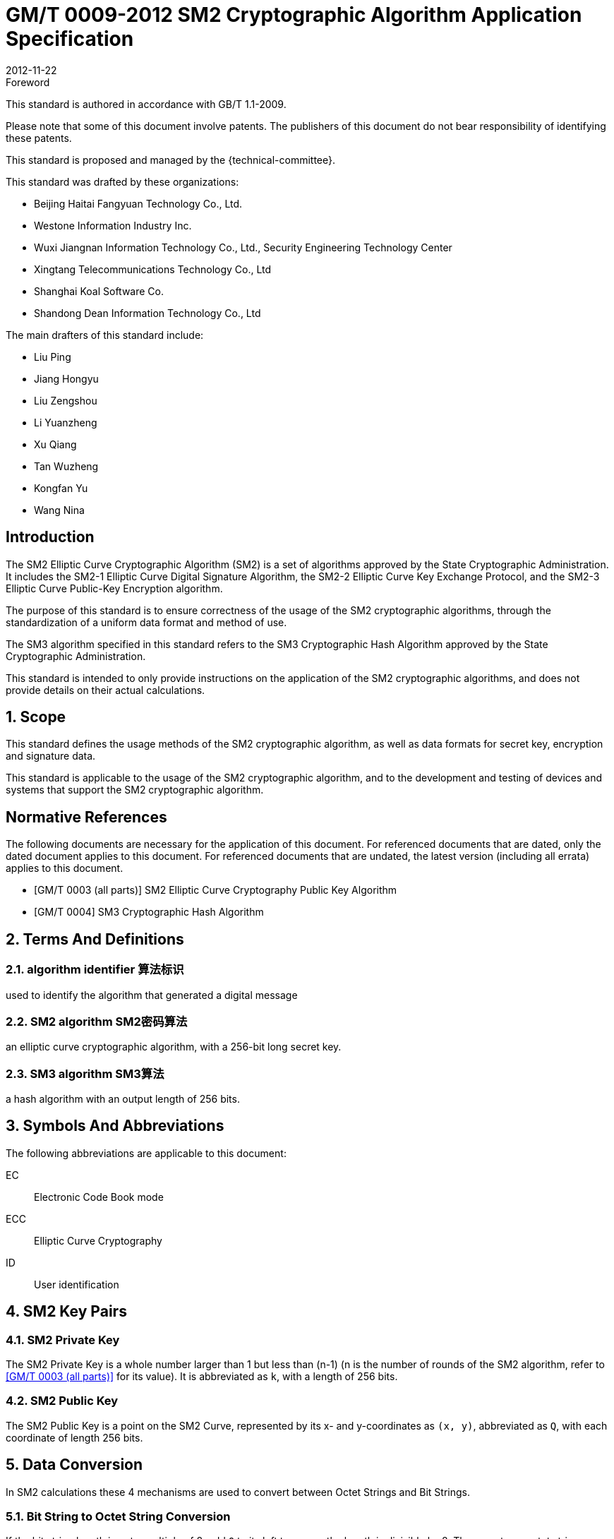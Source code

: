= GM/T 0009-2012 SM2 Cryptographic Algorithm Application Specification
:docnumber: 0009
:edition: 1
:revdate: 2012-11-22
:copyright-year: 2012
:language: en
:script: Latn
:title-main-zh: SM2密码算法使用规范
:title-main-en: SM2 cryptography algorithm application specification
:published-date: 2012-11-22
:implemented-date: 2012-11-22
:technical-committee-type: technical
:library-ics: 35.040
:library-ccs: L80
:scope: sector
:topic: method
:prefix: GM/T
:mandate: recommended
:library-ics: 35.040
:library-ccs: L80
:proposer: 国家密码管理局
:authority: 国家密码管理局
:stem:

:sectnums!:

.Foreword

This standard is authored in accordance with GB/T 1.1-2009.

Please note that some of this document involve patents. The publishers of this
document do not bear responsibility of identifying these patents.

This standard is proposed and managed by the {technical-committee}.

This standard was drafted by these organizations:

* Beijing Haitai Fangyuan Technology Co., Ltd.
* Westone Information Industry Inc.
* Wuxi Jiangnan Information Technology Co., Ltd., Security Engineering Technology Center
* Xingtang Telecommunications Technology Co., Ltd
* Shanghai Koal Software Co.
* Shandong Dean Information Technology Co., Ltd

The main drafters of this standard include:

* Liu Ping
* Jiang Hongyu
* Liu Zengshou
* Li Yuanzheng
* Xu Qiang
* Tan Wuzheng
* Kongfan Yu
* Wang Nina


== Introduction

The SM2 Elliptic Curve Cryptographic Algorithm (SM2) is a set of algorithms
approved by the State Cryptographic Administration. It includes the SM2-1
Elliptic Curve Digital Signature Algorithm, the SM2-2 Elliptic Curve Key
Exchange Protocol, and the SM2-3 Elliptic Curve Public-Key Encryption
algorithm.

The purpose of this standard is to ensure correctness of the usage of the SM2
cryptographic algorithms, through the standardization of a uniform data format
and method of use.

The SM3 algorithm specified in this standard refers to the SM3 Cryptographic
Hash Algorithm approved by the State Cryptographic Administration.

This standard is intended to only provide instructions on the application of
the SM2 cryptographic algorithms, and does not provide details on their actual
calculations.

:sectnums:

== Scope

This standard defines the usage methods of the SM2 cryptographic algorithm, as
well as data formats for secret key, encryption and signature data.

This standard is applicable to the usage of the SM2 cryptographic algorithm,
and to the development and testing of devices and systems that support the
SM2 cryptographic algorithm.


[bibliography]
== Normative References

The following documents are necessary for the application of this document. For
referenced documents that are dated, only the dated document applies to this
document. For referenced documents that are undated, the latest version
(including all errata) applies to this document.

* [[[GMT0003,GM/T 0003 (all parts)]]] SM2 Elliptic Curve Cryptography Public Key Algorithm
* [[[GMT0004,GM/T 0004]]] SM3 Cryptographic Hash Algorithm


== Terms And Definitions

=== [en]#algorithm identifier# [zh]#算法标识#
used to identify the algorithm that generated a digital message

=== [en]#SM2 algorithm# [zh]#SM2密码算法#
an elliptic curve cryptographic algorithm, with a 256-bit long secret key.

=== [en]#SM3 algorithm# [zh]#SM3算法#
a hash algorithm with an output length of 256 bits.


== Symbols And Abbreviations

The following abbreviations are applicable to this document:

EC::
  Electronic Code Book mode

ECC::
  Elliptic Curve Cryptography

ID::
  User identification


== SM2 Key Pairs

=== SM2 Private Key

The SM2 Private Key is a whole number larger than 1 but less than (n-1) (n is
the number of rounds of the SM2 algorithm, refer to <<GMT0003>> for its
value).  It is abbreviated as `k`, with a length of 256 bits.

=== SM2 Public Key

The SM2 Public Key is a point on the SM2 Curve, represented by its x- and
y-coordinates as `(x, y)`, abbreviated as `Q`, with each coordinate of length
256 bits.


== Data Conversion

In SM2 calculations these 4 mechanisms are used to convert between Octet
Strings and Bit Strings.


=== Bit String to Octet String Conversion

If the bit string length is not a multiple of 8, add `0` to its left to ensure
the length is divisible by 8. Then create an octet string as below.

INPUT: Bit String stem:[B] of length stem:[b l e n]

OUTPUT: Octet String stem:[M] of length stem:[m l e n], stem:[m l e n] is the whole
number portion of stem:[(b l e n + 7)/8].

STEPS: Converting bit string stem:[B = B_0 B_1 ... B_{b l e n - 1}] to octet
string stem:[M = M_0 M_1 ... M_{m l e n - 1}], stem:[0 <= i <= m l e n - 1].

[stem]
++++
M_i = B_{b l e n-8-8(m l e n-1-i)} B_{b l e n-7-8(m l e n-1-i)} ... B_{b l e n-1-8(m l e n-1-i)}
++++

For stem:[M_0], the leftmost stem:[8 - b l e n % 8] positions should be set to 0, the right set to
stem:[B_0 B_1 … B_(8 - 8(m l e n) + b l e n - 1)].

OUTPUT stem:[M].


=== Octet String to Bit String Conversion

Octet String to Bit String Conversion as follows:

INPUT: Octet String stem:[M] of length stem:[m l e n]

OUTPUT: Octet String stem:[B] of length stem:[b l e n = (8 times m l e n)]

STEPS: Converting octet string stem:[M = M_0 M_1 … M_(m l e n-1)] to bit string stem:[B = B_0 B_1 … B_(b l e n-1)], stem:[0 <= i <= m l e n-1].

[stem]
++++
B_(8i) B_(8i+1) … B_(8i+7) = M_i
++++

OUTPUT stem:[B].

=== Integer to Octet String Conversion

Converting an integer into an octet string, the basic method is to first
represent the integer in binary, and the output the bit string as an octet
string. This is the conversion flow.

INPUT: A non-negative stem:[x]; expected octet string length stem:[m l e n].
Where stem:[2^(8 (m l e n)) > x]

OUTPUT: Octet string stem:[M] of length stem:[m l e n]

STEPS: Convert a number stem:[x] based on stem:[2^8 = 256],
stem:[x =
x_{m l e n-1}2^(8(m l e n-1)) +
x_{m l e n-2}2^(8(m l e n-2)) +
... x_{1}2^8 + x_0] into stem:[M = M_{0}M_{1} … M_{m l e n-1}]

Given stem:[0 <= i <= m l e n–1], set:

[stem]
++++
M_{i} = x_{m l e n-1-i}
++++

OUTPUT: stem:[M]


=== Octet String to Whole Number Conversion

It is simple to convert an Octet String into a Base 256 whole number. Conversion
method below.

INPUT: Octet String stem:[M]

OUTPUT: Whole number stem:[x]

STEPS: Convert stem:[M = M_0 M_1 … M_{m l e n-1}] into whole number stem:[x].

stem:[M_i] is like a whole number within stem:[[0~255]]

[stem]
++++
x = sum_{i=0}^{m l e n-1} 2^{8(m l e n-1-i)} M_i
++++

Output stem:[x].


== Data Format

=== Secret Key Data Format

SM2 secret key data format as described in ASN.1 is:

[source]
----
SM2PrivateKey ::= INTEGER
----

SM2 public key data format as described in ASN.1 is:

[source]
----
SM2PublicKey ::= BIT STRING
----

`SM2PublicKey` is of type `BIT STRING`, content is `04 | X | Y`, within that, `X`
and `Y` specifies the x- and y-coordinates of the public key, each of 256-bits
long.

=== Encrypted Data Format

SM2 encrypted data format as described in ASN.1 is:

[source]
----
SM2Cipher ::= SEQENCE{
  XCoordinate     INTEGER,                -- x-coordinate
  YCoordinate     INTEGER,                -- y-coordinate
  HASH            OCTET STRING SIZE(32),  -- hash value
  CipherText      OCTET STRING            -- ciphertext
}
----

`HASH` is the hash value calculated from SM3, with a fixed bit length of
256-bits. `CipherText` is of same length as its plaintext.

=== Signature Data Format

SM2 signature data format as described in ASN.1 is:

[source]
----
SM2Signature ::= SEQUENCE{
  R   INTEGER,  -- first portion of signature
  S   INTEGER   -- second portion of signature
}
----

`R` and `S` are of 256 bits long.


=== Enveloped Secret Key Data Format

When transferring a SM2 secret key, the SM2 secret key should be encrypted. The
encryption method is:

. Create a symmetric secret key;

. According to the necessary calculation methods, encrypt the SM2 private key
  to obtain the private key's ciphertext. If the symmetric encryption method is a
  block cipher, utilize ECB mode;

. Utilize SM2 public key to encrypt the symmetric secret key to obtain
  symmetric secret key ciphertext;

. Put the SM2 private key ciphertext, symmetric secret key ciphertext into an
  Enveloped Key Data Format.

SM2 Enveloped Secret Key data format as described in ASN.1 is:

[source]
----
SM2EnvelopedKey ::=  SEQUENCE{
  symAlgID                AlgorithmIdentifier,  -- Symmetric Encryption Algorithm ID
  symEncryptedKey         SM2Cipher,            -- Symmetric Encryption Key encrypted by SM2 Public Key
  Sm2PublicKey            SM2PublicKey,         -- SM2 Public Key
  Sm2EncryptedPrivateKey  BIT STRING            -- SM2 Private Key Encrypted by Symmetric Encryption
}
----

== Pre-processing

=== Pre-processing 1

Pre-processing 1 is to use the signing party's identifier and signature public
key, to calculate value `Z`.
`Z` is used in pre-processing 2, which is the SM2 key negotiation.

INPUT:

* `ID`: Byte String. User Identifier.
* `Q`: `SM2PublicKey`. User Public Key.

OUTPUT:

* `Z`: Byte String. Output of Pre-processing 1.

Formula is:
[source]
----
Z = SM3(ENTL|ID|a|b|xG|yG|xA|yA)
----

Where:

* `ENTL` is a 2 byte field indicating bit-length of ID;
* `ID` is the User Identifier;
* `a`, `b` is the System Curve Parameter;
* `xG`, `yG` are the base points;
* `xA`, `yA` represents the User's Public Key.

For detailed calculations see <<GMT0003>> and <<GMT0004>>.


=== Pre-processing 2

Pre-processing 2 is the process of using value `Z` and the message to be signed,
utilize SM3 to calculate hash value `H`. Hash value `H` is used for
the calculation of SM2 digital signatures.

INPUT:

* `Z`: Byte String. Input to Pre-processing 2.
* `M`: Byte String. Message to be signed.

OUTPUT:

* `H`: Byte String. Hash Value.

Calculation:
[source]
----
H = SM3(Z|M)
----

For detailed calculations see <<GMT0003>> and <<GMT0004>>.


== Calculation Process

=== Generation of Secret Key

SM2 secret key generation is the process of using SM2 calculations to create a
pair of keys, this pair of keys include a private key and the corresponding
public key. The private key is of 256-bits long and the public key 512-bits
long.


INPUT:

* None

OUTPUT:

* `k`: `SM2PrivateKey`. SM2 Private Key.
* `Q`: `SM2PublicKey`. SM2 Public Key.

For detailed calculations see <<GMT0003>>.


=== Encryption

SM2 Encryption is to use the public key of the given key pair to perform
encryption, in order to generate ciphertext. This ciphertext can only be
decrypted by the corresponding private key.

INPUT:

* `Q`: `SM2PublicKey`. SM2 Public Key.
* `m`: Byte String. Plaintext To Be Encrypted.

OUTPUT:

* `c`: `SM2Cipher`. Ciphertext.

Where:

* Output `c` is in the format defined by Section 7.2;
* Output `c`'s `XCoordinate`, `YCoordinate` are randomly generated x- and y-coordinates;
* Output `c`'s `HASH` was calculated as `HASH = SM3( x | m | y )`, where `x`, `y` are
  `Q`'s x- and y-coordinates;

Output `c`'s CipherText is the ciphertext, its length is identical to that of
the plaintext.

For detailed calculations see <<GMT0003>> and <<GMT0004>>.


=== Decryption

SM2 Decryption means using a private key to decrypt a ciphertext encrypted by
the corresponding public key to obtain the plaintext.

INPUT:

* `d`: `SM2PrivateKey`. SM2 private key.
* `c`: `SM2Cipher`. Ciphertext.

OUTPUT:

* `m`: Byte String. Corresponding plaintext to ciphertext.

`m` is the decrypted plaintext of `SM2Cipher`, the length of plaintext is
the same as that of the input ciphertext `c`.

For detailed calculations see <<GMT0003>>.


=== Digital Signature

SM2 signature is to obtain a signature by using the result of pre-processing
2's together with the signer's private key through the signing process.

INPUT:

* `d`: `SM2PrivateKey`. Signer's Private Key.
* `H`: Byte String. Result of Pre-processing 2.

OUTPUT:

* `sign`: `SM2Signature`. Signature value.

For detailed calculations see <<GMT0003>>.


=== Signature Verification

SM2 signature verification is to verify a signature through using the result of
pre-processing 2, the signature value and the signer's public key, through a
verification process.

INPUT:

* `H`. Byte String. Result of Pre-processing 2
* `sign`. `SM2Signature`. Signature value
* `Q`. `PublicKey`. Signer's Public Key.

OUTPUT:

* `true` if "`validation passed`", `false` if "`validation failed`".

For detailed calculations see <<GMT0003>>.


=== Secret Key Negotiation

Secret key negotiation is the negotiation process between two users for the
setup of a shared secret key.

Assume the parties of negotiation are stem:[A] and stem:[B], their secret key
pairs are stem:[(d_A, Q_A)] and stem:[(d_B, Q_B)], both parties need to receive
a secret key data of stem:[k l e n] bits long.
Secret key negotiation is split into two stages.

==== Stage 1: Create A Temporary Secret Key Pair

User stem:[A]:

* Utilize the secret key generation algorithm to create temporary key pair stem:[(r_A, R_A)],
send stem:[R_A] and user stem:[A]'s user identifier stem:[ID_A] to user stem:[B].

User stem:[B]:

* Utilize the secret key generation algorithm to create temporary key pair stem:[(r_B, R_B)],
send stem:[R_B] and user stem:[B]'s user identifier stem:[ID_B] to user stem:[A].

==== Stage 2: Calculate The Shared Secret Key

User stem:[A]:

* INPUTS:

** stem:[Q_A]: `SM2PublicKey`. User stem:[A]'s public key.
** stem:[Q_B]: `SM2PublicKey`. User stem:[B]'s public key.
** stem:[R_A]: `SM2PublicKey`. User stem:[A]'s temporary public key.
** stem:[ID_A]: `OCTET STRING`. User stem:[A]'s user identifier.
** stem:[R_B]: `SM2PublicKey`. User stem:[B]'s temporary public key.
** stem:[ID_B]: `OCTET STRING`. User stem:[A]'s user identifier.
** stem:[d_A]: `SM2PrivateKey`. User stem:[A]'s private key.
** stem:[r_A]: `SM2PrivateKey`. User stem:[A]'s temporary private key.
** stem:[k l e n]: `INTEGER`. Required bit-length of shared secret key.

* OUTPUTS:

** stem:[K]: `OCTET STRING`. Secret key of stem:[k l e n] bits long.

* STEPS:

.. Use stem:[ID_A] and stem:[Q_A] as input to pre-processing 1 to obtain stem:[Z_A];
.. Use stem:[ID_B] and stem:[Q_B] as input to pre-processing 1 to obtain stem:[Z_B];
.. Use stem:[k l e n], stem:[Z_A], stem:[Z_B], stem:[d_A], stem:[r_A],
  stem:[R_A], stem:[Q_B], stem:[R_B] as input to calculate stem:[K].


User stem:[B]:

* INPUTS:

** stem:[Q_B]: `SM2PublicKey`. User stem:[B]'s public key.
** stem:[Q_A]: `SM2PublicKey`. User stem:[A]'s public key.
** stem:[R_B]: `SM2PublicKey`. User stem:[B]'s temporary public key.
** stem:[ID_B]: `OCTET STRING`. User stem:[A]'s user identifier.
** stem:[R_A]: `SM2PublicKey`. User stem:[A]'s temporary public key.
** stem:[ID_A]: `OCTET STRING`. User stem:[A]'s user identifier.
** stem:[d_B]: `SM2PrivateKey`. User stem:[B]'s private key.
** stem:[r_B]: `SM2PrivateKey`. User stem:[B]'s temporary private key.
** stem:[k l e n]: `INTEGER`. Required bit-length of shared secret key.

* OUTPUTS:

** stem:[K]: `OCTET STRING`. Secret key of stem:[k l e n] bits long.

* STEPS:

.. Use stem:[ID_A] and stem:[Q_A] as input to pre-processing 1 to obtain stem:[Z_A];
.. Use stem:[ID_B] and stem:[Q_B] as input to pre-processing 1 to obtain stem:[Z_B];
.. Use stem:[k l e n], stem:[Z_A], stem:[Z_B], stem:[d_A], stem:[r_A],
  stem:[R_A], stem:[Q_B], stem:[R_B] as input to calculate stem:[K].

For detailed calculations see <<GMT0003>> and <<GMT0004>>.


== Default Value For User Identifier `ID`

Without pre-agreement, the user identifier `ID` should have length of 16 bytes,
with the default value from left to right as the following
(the ASCII hexadecimal representation of string `1234567812345678`):

[source]
----
0x31 0x32 0x33 0x34 0x35 0x36 0x37 0x38 0x31 0x32 0x33 0x34 0x35 0x36 0x37 0x38
----

[bibliography]
== Reference documents

